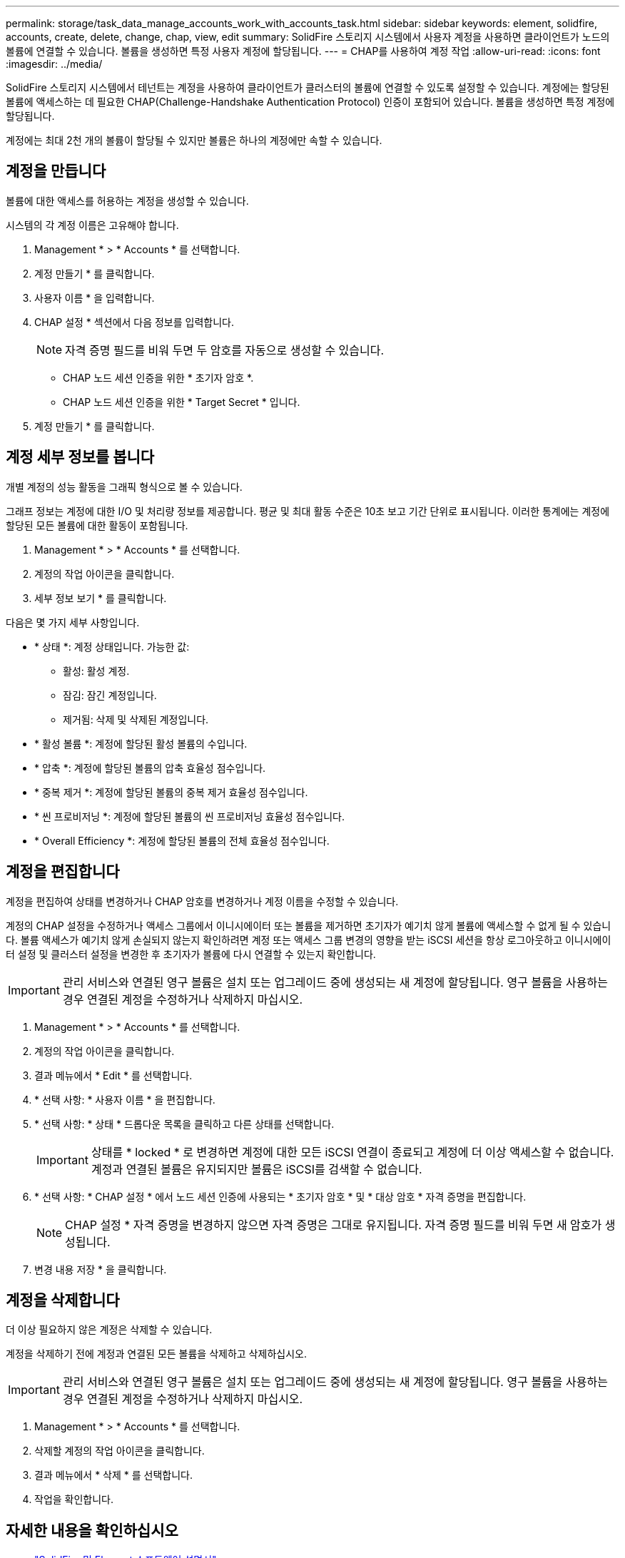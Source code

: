 ---
permalink: storage/task_data_manage_accounts_work_with_accounts_task.html 
sidebar: sidebar 
keywords: element, solidfire, accounts, create, delete, change, chap, view, edit 
summary: SolidFire 스토리지 시스템에서 사용자 계정을 사용하면 클라이언트가 노드의 볼륨에 연결할 수 있습니다. 볼륨을 생성하면 특정 사용자 계정에 할당됩니다. 
---
= CHAP를 사용하여 계정 작업
:allow-uri-read: 
:icons: font
:imagesdir: ../media/


[role="lead"]
SolidFire 스토리지 시스템에서 테넌트는 계정을 사용하여 클라이언트가 클러스터의 볼륨에 연결할 수 있도록 설정할 수 있습니다. 계정에는 할당된 볼륨에 액세스하는 데 필요한 CHAP(Challenge-Handshake Authentication Protocol) 인증이 포함되어 있습니다. 볼륨을 생성하면 특정 계정에 할당됩니다.

계정에는 최대 2천 개의 볼륨이 할당될 수 있지만 볼륨은 하나의 계정에만 속할 수 있습니다.



== 계정을 만듭니다

볼륨에 대한 액세스를 허용하는 계정을 생성할 수 있습니다.

시스템의 각 계정 이름은 고유해야 합니다.

. Management * > * Accounts * 를 선택합니다.
. 계정 만들기 * 를 클릭합니다.
. 사용자 이름 * 을 입력합니다.
. CHAP 설정 * 섹션에서 다음 정보를 입력합니다.
+

NOTE: 자격 증명 필드를 비워 두면 두 암호를 자동으로 생성할 수 있습니다.

+
** CHAP 노드 세션 인증을 위한 * 초기자 암호 *.
** CHAP 노드 세션 인증을 위한 * Target Secret * 입니다.


. 계정 만들기 * 를 클릭합니다.




== 계정 세부 정보를 봅니다

개별 계정의 성능 활동을 그래픽 형식으로 볼 수 있습니다.

그래프 정보는 계정에 대한 I/O 및 처리량 정보를 제공합니다. 평균 및 최대 활동 수준은 10초 보고 기간 단위로 표시됩니다. 이러한 통계에는 계정에 할당된 모든 볼륨에 대한 활동이 포함됩니다.

. Management * > * Accounts * 를 선택합니다.
. 계정의 작업 아이콘을 클릭합니다.
. 세부 정보 보기 * 를 클릭합니다.


다음은 몇 가지 세부 사항입니다.

* * 상태 *: 계정 상태입니다. 가능한 값:
+
** 활성: 활성 계정.
** 잠김: 잠긴 계정입니다.
** 제거됨: 삭제 및 삭제된 계정입니다.


* * 활성 볼륨 *: 계정에 할당된 활성 볼륨의 수입니다.
* * 압축 *: 계정에 할당된 볼륨의 압축 효율성 점수입니다.
* * 중복 제거 *: 계정에 할당된 볼륨의 중복 제거 효율성 점수입니다.
* * 씬 프로비저닝 *: 계정에 할당된 볼륨의 씬 프로비저닝 효율성 점수입니다.
* * Overall Efficiency *: 계정에 할당된 볼륨의 전체 효율성 점수입니다.




== 계정을 편집합니다

계정을 편집하여 상태를 변경하거나 CHAP 암호를 변경하거나 계정 이름을 수정할 수 있습니다.

계정의 CHAP 설정을 수정하거나 액세스 그룹에서 이니시에이터 또는 볼륨을 제거하면 초기자가 예기치 않게 볼륨에 액세스할 수 없게 될 수 있습니다. 볼륨 액세스가 예기치 않게 손실되지 않는지 확인하려면 계정 또는 액세스 그룹 변경의 영향을 받는 iSCSI 세션을 항상 로그아웃하고 이니시에이터 설정 및 클러스터 설정을 변경한 후 초기자가 볼륨에 다시 연결할 수 있는지 확인합니다.


IMPORTANT: 관리 서비스와 연결된 영구 볼륨은 설치 또는 업그레이드 중에 생성되는 새 계정에 할당됩니다. 영구 볼륨을 사용하는 경우 연결된 계정을 수정하거나 삭제하지 마십시오.

. Management * > * Accounts * 를 선택합니다.
. 계정의 작업 아이콘을 클릭합니다.
. 결과 메뉴에서 * Edit * 를 선택합니다.
. * 선택 사항: * 사용자 이름 * 을 편집합니다.
. * 선택 사항: * 상태 * 드롭다운 목록을 클릭하고 다른 상태를 선택합니다.
+

IMPORTANT: 상태를 * locked * 로 변경하면 계정에 대한 모든 iSCSI 연결이 종료되고 계정에 더 이상 액세스할 수 없습니다. 계정과 연결된 볼륨은 유지되지만 볼륨은 iSCSI를 검색할 수 없습니다.

. * 선택 사항: * CHAP 설정 * 에서 노드 세션 인증에 사용되는 * 초기자 암호 * 및 * 대상 암호 * 자격 증명을 편집합니다.
+

NOTE: CHAP 설정 * 자격 증명을 변경하지 않으면 자격 증명은 그대로 유지됩니다. 자격 증명 필드를 비워 두면 새 암호가 생성됩니다.

. 변경 내용 저장 * 을 클릭합니다.




== 계정을 삭제합니다

더 이상 필요하지 않은 계정은 삭제할 수 있습니다.

계정을 삭제하기 전에 계정과 연결된 모든 볼륨을 삭제하고 삭제하십시오.


IMPORTANT: 관리 서비스와 연결된 영구 볼륨은 설치 또는 업그레이드 중에 생성되는 새 계정에 할당됩니다. 영구 볼륨을 사용하는 경우 연결된 계정을 수정하거나 삭제하지 마십시오.

. Management * > * Accounts * 를 선택합니다.
. 삭제할 계정의 작업 아이콘을 클릭합니다.
. 결과 메뉴에서 * 삭제 * 를 선택합니다.
. 작업을 확인합니다.




== 자세한 내용을 확인하십시오

* https://docs.netapp.com/us-en/element-software/index.html["SolidFire 및 Element 소프트웨어 설명서"]
* https://docs.netapp.com/us-en/vcp/index.html["vCenter Server용 NetApp Element 플러그인"^]

